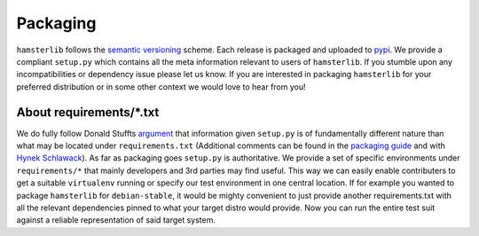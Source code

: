 Packaging
=========

``hamsterlib`` follows the `semantic versioning <http://semver.org>`_ scheme.
Each release is packaged and uploaded to `pypi
<https://pypi.python.org/pypi/hamsterlib>`_.  We provide a compliant
``setup.py`` which contains all the meta information relevant to users of
``hamsterlib``. If you stumble upon any incompatibilities or dependency issue
please let us know.  If you are interested in packaging ``hamsterlib`` for your
preferred distribution or in some other context we would love to hear from you!


About requirements/\*.txt
-------------------------
We do fully follow Donald Stuffts `argument
<http://caremad.io/2013/07/setup-vs-requirement/>`_ that information given
``setup.py`` is of fundamentally different nature than what may be located
under ``requirements.txt`` (Additional comments can be found in the `packaging
guide
<http://python-packaging-user-guide.readthedocs.io/requirements/>`_
and with `Hynek Schlawack
<https://hynek.me/articles/sharing-your-labor-of-love-pypi-quick-and-dirty/>`_).
As far as packaging goes ``setup.py`` is authoritative. We provide a set of
specific environments under ``requirements/*`` that mainly developers and 3rd
parties may find useful. This way we can easily enable contributers to get a
suitable ``virtualenv`` running or specify our test environment in one central
location.  If for example you wanted to package ``hamsterlib`` for
``debian-stable``, it would be mighty convenient to just provide another
requirements.txt with all the relevant dependencies pinned to what your target
distro would provide. Now you can run the entire test suit against a reliable
representation of said target system.
